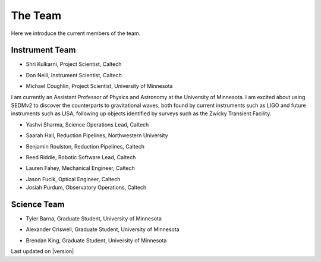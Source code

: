 The Team                                                                    
========

Here we introduce the current members of the team.

Instrument Team
---------------

- Shri Kulkarni, Project Scientist, Caltech

.. image:: images/kulkarni.jpeg
   :height: 200px
   :width: 150px

- Don Neill, Instrument Scientist, Caltech

.. image:: images/neill.jpeg
   :height: 200px
   :width: 200px

- Michael Coughlin, Project Scientist, University of Minnesota
                               
.. image:: images/coughlin.jpeg
   :height: 200px
   :width: 200px

I am currently an Assistant Professor of Physics and
Astronomy at the University of Minnesota. I am excited about using
SEDMv2 to discover the counterparts to gravitational waves, both
found by current instruments such as LIGO and future instruments such
as LISA, following up objects identified by surveys such as the 
Zwicky Transient Facility.

- Yashvi Sharma, Science Operations Lead, Caltech

.. image:: images/sharma.jpeg
   :height: 200px
   :width: 200px

- Saarah Hall, Reduction Pipelines, Northwestern University

.. image:: images/hall.jpeg
   :height: 200px
   :width: 200px
   
- Benjamin Roulston, Reduction Pipelines, Caltech

.. image:: images/Roulston.jpg
   :height: 227px
   :width: 200px

- Reed Riddle, Robotic Software Lead, Caltech

.. image:: images/riddle.jpeg
   :height: 200px
   :width: 200px
                   
- Lauren Fahey, Mechanical Engineer, Caltech

.. image:: images/fahey.jpeg
   :height: 200px
   :width: 200px

- Jason Fucik, Optical Engineer, Caltech

- Josiah Purdum, Observatory Operations, Caltech

Science Team
------------

- Tyler Barna, Graduate Student, University of Minnesota

.. image:: images/barna.jpeg
   :height: 200px
   :width: 200px

- Alexander Criswell, Graduate Student, University of Minnesota

.. image:: images/criswell.jpeg
   :height: 200px
   :width: 200px

- Brendan King, Graduate Student, University of Minnesota


Last updated on |version|
